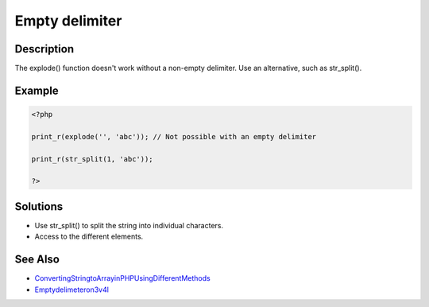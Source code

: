 .. _empty-delimiter:

Empty delimiter
---------------
 
.. meta::
	:description:
		Empty delimiter: The explode() function doesn&#039;t work without a non-empty delimiter.
	:og:image: https://php-errors.readthedocs.io/en/latest/_static/logo.png
	:og:type: article
	:og:title: Empty delimiter
	:og:description: The explode() function doesn&#039;t work without a non-empty delimiter
	:og:url: https://php-errors.readthedocs.io/en/latest/messages/empty-delimiter.html
	:og:locale: en
	:twitter:card: summary_large_image
	:twitter:site: @exakat
	:twitter:title: Empty delimiter
	:twitter:description: Empty delimiter: The explode() function doesn't work without a non-empty delimiter
	:twitter:creator: @exakat
	:twitter:image:src: https://php-errors.readthedocs.io/en/latest/_static/logo.png

.. raw:: html

	<script type="application/ld+json">{"@context":"https:\/\/schema.org","@graph":[{"@type":"WebPage","@id":"https:\/\/php-errors.readthedocs.io\/en\/latest\/tips\/empty-delimiter.html","url":"https:\/\/php-errors.readthedocs.io\/en\/latest\/tips\/empty-delimiter.html","name":"Empty delimiter","isPartOf":{"@id":"https:\/\/www.exakat.io\/"},"datePublished":"Fri, 21 Feb 2025 18:53:43 +0000","dateModified":"Fri, 21 Feb 2025 18:53:43 +0000","description":"The explode() function doesn't work without a non-empty delimiter","inLanguage":"en-US","potentialAction":[{"@type":"ReadAction","target":["https:\/\/php-tips.readthedocs.io\/en\/latest\/tips\/empty-delimiter.html"]}]},{"@type":"WebSite","@id":"https:\/\/www.exakat.io\/","url":"https:\/\/www.exakat.io\/","name":"Exakat","description":"Smart PHP static analysis","inLanguage":"en-US"}]}</script>

Description
___________
 
The explode() function doesn't work without a non-empty delimiter. Use an alternative, such as str_split().

Example
_______

.. code-block:: php

   <?php
   
   print_r(explode('', 'abc')); // Not possible with an empty delimiter
   
   print_r(str_split(1, 'abc')); 
   
   ?>

Solutions
_________

+ Use str_split() to split the string into individual characters.
+ Access to the different elements.

See Also
________

+ `ConvertingStringtoArrayinPHPUsingDifferentMethods <https://www.simplilearn.com/tutorials/php-tutorial/string-to-array-in-php>`_
+ `Emptydelimeteron3v4l <https://3v4l.org/MetTo>`_
